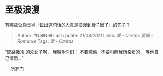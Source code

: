 * 至极浪漫
  :PROPERTIES:
  :CUSTOM_ID: 至极浪漫
  :END:

[[https://www.zhihu.com/question/309042261/answer/594196949][有哪些让你觉得「说出这句话的人真是浪漫到骨子里了」的句子？]]

#+BEGIN_QUOTE
  Author: #NellNell Last update: /21/08/2021/ Links: [[爱 - Caritas]]
  [[爱情 - Romance]] Tags: [[爱 - Caritas]]
#+END_QUOTE

“耶路撒冷 的众女子啊， 我嘱咐你们： 不要惊动、不要叫醒我所亲爱的，
等他自己情愿 。”

‭‭--- 所罗门
